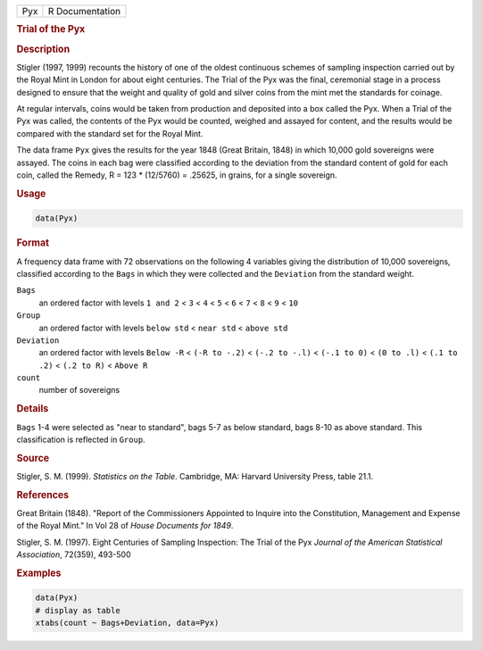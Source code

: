 .. container::

   === ===============
   Pyx R Documentation
   === ===============

   .. rubric:: Trial of the Pyx
      :name: Pyx

   .. rubric:: Description
      :name: description

   Stigler (1997, 1999) recounts the history of one of the oldest
   continuous schemes of sampling inspection carried out by the Royal
   Mint in London for about eight centuries. The Trial of the Pyx was
   the final, ceremonial stage in a process designed to ensure that the
   weight and quality of gold and silver coins from the mint met the
   standards for coinage.

   At regular intervals, coins would be taken from production and
   deposited into a box called the Pyx. When a Trial of the Pyx was
   called, the contents of the Pyx would be counted, weighed and assayed
   for content, and the results would be compared with the standard set
   for the Royal Mint.

   The data frame ``Pyx`` gives the results for the year 1848 (Great
   Britain, 1848) in which 10,000 gold sovereigns were assayed. The
   coins in each bag were classified according to the deviation from the
   standard content of gold for each coin, called the Remedy, R = 123 \*
   (12/5760) = .25625, in grains, for a single sovereign.

   .. rubric:: Usage
      :name: usage

   .. code:: R

      data(Pyx)

   .. rubric:: Format
      :name: format

   A frequency data frame with 72 observations on the following 4
   variables giving the distribution of 10,000 sovereigns, classified
   according to the ``Bags`` in which they were collected and the
   ``Deviation`` from the standard weight.

   ``Bags``
      an ordered factor with levels ``1 and 2`` < ``3`` < ``4`` < ``5``
      < ``6`` < ``7`` < ``8`` < ``9`` < ``10``

   ``Group``
      an ordered factor with levels ``below std`` < ``near std`` <
      ``above std``

   ``Deviation``
      an ordered factor with levels ``Below -R`` < ``(-R to -.2)`` <
      ``(-.2 to -.l)`` < ``(-.1 to 0)`` < ``(0 to .l)`` < ``(.1 to .2)``
      < ``(.2 to R)`` < ``Above R``

   ``count``
      number of sovereigns

   .. rubric:: Details
      :name: details

   ``Bags`` 1-4 were selected as "near to standard", bags 5-7 as below
   standard, bags 8-10 as above standard. This classification is
   reflected in ``Group``.

   .. rubric:: Source
      :name: source

   Stigler, S. M. (1999). *Statistics on the Table*. Cambridge, MA:
   Harvard University Press, table 21.1.

   .. rubric:: References
      :name: references

   Great Britain (1848). "Report of the Commissioners Appointed to
   Inquire into the Constitution, Management and Expense of the Royal
   Mint." In Vol 28 of *House Documents for 1849*.

   Stigler, S. M. (1997). Eight Centuries of Sampling Inspection: The
   Trial of the Pyx *Journal of the American Statistical Association*,
   72(359), 493-500

   .. rubric:: Examples
      :name: examples

   .. code:: R

      data(Pyx)
      # display as table
      xtabs(count ~ Bags+Deviation, data=Pyx)
